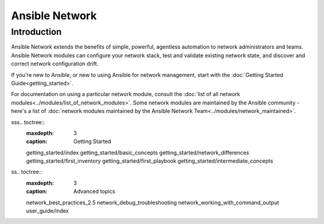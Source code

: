 ***************
Ansible Network
***************

Introduction
============

Ansible Network extends the benefits of simple, powerful, agentless automation to network administrators and teams. Ansible Network modules can configure your network stack, test and validate existing network state, and discover and correct network configuration drift.

If you're new to Ansible, or new to using Ansible for network management, start with the :doc:`Getting Started Guide<getting_started>`. 

For documentation on using a particular network module, consult the :doc:`list of all network modules<../modules/list_of_network_modules>`. Some network modules are maintained by the Ansible community - here's a list of :doc:`network modules maintained by the Ansible Network Team<../modules/network_maintained>`.

sss.. toctree::
   :maxdepth: 3
   :caption: Getting Started

   getting_started/index
   getting_started/basic_concepts
   getting_started/network_differences
   getting_started/first_inventory
   getting_started/first_playbook
   getting_started/intermediate_concepts




ss.. toctree::
   :maxdepth: 3
   :caption: Advanced topics

   network_best_practices_2.5
   network_debug_troubleshooting
   network_working_with_command_output
   user_guide/index


